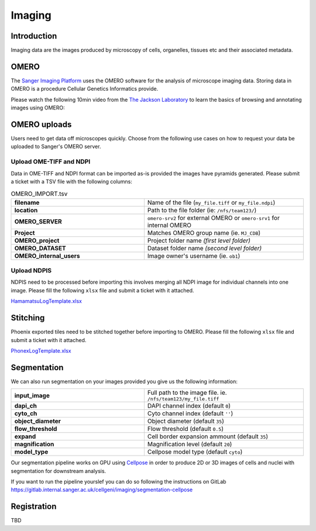 Imaging
=======

Introduction
------------

Imaging data are the images produced by microscopy of cells, organelles, tissues etc and their associated metadata. 

OMERO
-----

The `Sanger Imaging Platform <https://omero.sanger.ac.uk>`_ uses the OMERO software for the analysis of microscope imaging data. Storing data in OMERO is a procedure Cellular Genetics Informatics provide.

Please watch the following 10min video from the `The Jackson Laboratory <https://www.jax.org/>`_ to learn the basics of browsing and annotating images using OMERO:

.. raw:: html

    <div style="position: relative; padding-bottom: 56.25%; height: 0; overflow: hidden; max-width: 100%; height: auto; margin-bottom: 2em;">
        <iframe src="https://www.youtube.com/embed/e3u-Ugd4W7w" frameborder="0" allowfullscreen style="position: absolute; top: 0; left: 0; width: 100%; height: 100%;"></iframe>
    </div>

OMERO uploads
-------------

Users need to get data off microscopes quickly. Choose from the following use cases on how to request your data be uploaded to Sanger's OMERO server.


Upload OME-TIFF and NDPI
^^^^^^^^^^^^^^^^^^^^^^^^

Data in OME-TIFF and NDPI format can be imported as-is provided the images have pyramids generated. Please submit a ticket with a TSV file with the following columns:

.. list-table:: OMERO_IMPORT.tsv
   :widths: 25 30
   :header-rows: 0

   * - **filename**
     - Name of the file (``my_file.tiff`` or ``my_file.ndpi``)
   * - **location**
     - Path to the file folder (ie: ``/nfs/team123/``)
   * - **OMERO_SERVER**
     - ``omero-srv2`` for external OMERO or ``omero-srv1`` for internal OMERO
   * - **Project**
     - Matches OMERO group name (ie. ``MJ_CDB``)
   * - **OMERO_project**
     - Project folder name *(first level folder)*
   * - **OMERO_DATASET**
     - Dataset folder name *(second level folder)*
   * - **OMERO_internal_users**
     - Image owner's username (ie. ``ob1``)


Upload NDPIS
^^^^^^^^^^^^

NDPIS need to be processed before importing this involves merging all NDPI image for individual channels into one image.
Please fill the following ``xlsx`` file and submit a ticket with it attached. 

`HamamatsuLogTemplate.xlsx <https://cellgeni.cog.sanger.ac.uk/HamamatsuLogTemplate.xlsx>`_

Stitching
---------

Phoenix exported tiles need to be stitched together before importing to OMERO.
Please fill the following ``xlsx`` file and submit a ticket with it attached.

`PhonexLogTemplate.xlsx <https://cellgeni.cog.sanger.ac.uk/PhonexLogTemplate.xlsx>`_


Segmentation
------------

We can also run segmentation on your images provided you give us the following information:

.. list-table::
   :widths: 25 30
   :header-rows: 0

   * - **input_image**
     - Full path to the image file. ie. ``/nfs/team123/my_file.tiff``
   * - **dapi_ch**
     - DAPI channel index (default ``0``)
   * - **cyto_ch**
     - Cyto channel index (default ``''``)
   * - **object_diameter**
     - Object diameter (default ``35``)
   * - **flow_threshold**
     - Flow threshold (default ``0.5``)
   * - **expand**
     - Cell border expansion ammount (default ``35``)
   * - **magnification**
     - Magnification level (default ``20``)
   * - **model_type**
     - Cellpose model type (default ``cyto``)

Our segmentation pipeline works on GPU using `Cellpose <https://github.com/MouseLand/cellpose>`_ in order to produce 2D or 3D images of cells and nuclei with segmentation for downstream analysis.

If you want to run the pipeline yourslef you can do so following the instructions on GitLab `<https://gitlab.internal.sanger.ac.uk/cellgeni/imaging/segmentation-cellpose>`_


Registration
------------

TBD
